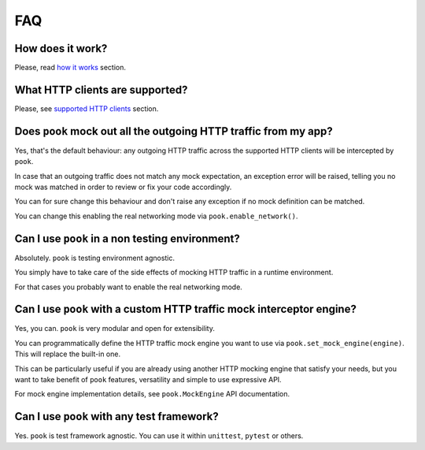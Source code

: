 FAQ
===

How does it work?
-----------------

Please, read `how it works`_ section.


What HTTP clients are supported?
--------------------------------

Please, see `supported HTTP clients`_ section.


.. _supported HTTP clients: index.html#supported-http-clients

.. _how it works: how_it_works.html


Does ``pook`` mock out all the outgoing HTTP traffic from my app?
-----------------------------------------------------------------

Yes, that's the default behaviour: any outgoing HTTP traffic across the supported
HTTP clients will be intercepted by ``pook``.

In case that an outgoing traffic does not match any mock expectation, an exception error
will be raised, telling you no mock was matched in order to review or fix your code accordingly.

You can for sure change this behaviour and don't raise any exception if no mock definition can be matched.

You can change this enabling the real networking mode via ``pook.enable_network()``.


Can I use ``pook`` in a non testing environment?
------------------------------------------------

Absolutely. ``pook`` is testing environment agnostic.

You simply have to take care of the side effects of mocking HTTP traffic in
a runtime environment.

For that cases you probably want to enable the real networking mode.


Can I use ``pook`` with a custom HTTP traffic mock interceptor engine?
----------------------------------------------------------------------

Yes, you can. ``pook`` is very modular and open for extensibility.

You can programmatically define the HTTP traffic mock engine you want to use via
``pook.set_mock_engine(engine)``. This will replace the built-in one.

This can be particularly useful if you are already using another HTTP mocking
engine that satisfy your needs, but you want to take benefit of ``pook``
features, versatility and simple to use expressive API.

For mock engine implementation details, see ``pook.MockEngine`` API documentation.


Can I use ``pook`` with any test framework?
-------------------------------------------

Yes. ``pook`` is test framework agnostic.
You can use it within ``unittest``, ``pytest`` or others.

